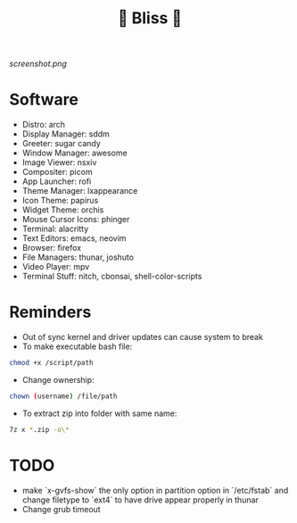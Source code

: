 #+TITLE: 🌸 Bliss 🌸

[[screenshot.png]]

* Software
- Distro: arch
- Display Manager: sddm
- Greeter: sugar candy
- Window Manager: awesome
- Image Viewer: nsxiv
- Compositer: picom
- App Launcher: rofi
- Theme Manager: lxappearance
- Icon Theme: papirus
- Widget Theme: orchis
- Mouse Cursor Icons: phinger
- Terminal: alacritty
- Text Editors: emacs, neovim
- Browser: firefox
- File Managers: thunar, joshuto
- Video Player: mpv
- Terminal Stuff: nitch, cbonsai, shell-color-scripts

* Reminders
- Out of sync kernel and driver updates can cause system to break
- To make executable bash file:
#+begin_src bash
chmod +x /script/path
#+end_src
- Change ownership:
#+begin_src bash
chown (username) /file/path
#+end_src
- To extract zip into folder with same name:
#+begin_src bash
7z x *.zip -o\*
#+end_src

* TODO
- make `x-gvfs-show` the only option in partition option in `/etc/fstab` and change filetype to `ext4` to have drive appear properly in thunar
- Change grub timeout

